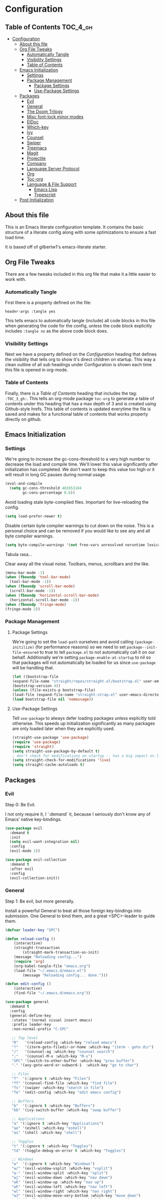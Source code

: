 
* Configuration
:PROPERTIES:
:VISIBILITY: children
:END:

** Table of Contents :TOC_4_gh:
- [[#configuration][Configuration]]
  - [[#about-this-file][About this file]]
  - [[#org-file-tweaks][Org File Tweaks]]
    - [[#automatically-tangle][Automatically Tangle]]
    - [[#visibility-settings][Visibility Settings]]
    - [[#table-of-contents][Table of Contents]]
  - [[#emacs-initialization][Emacs Initialization]]
    - [[#settings][Settings]]
    - [[#package-management][Package Management]]
      - [[#package-settings][Package Settings]]
      - [[#use-package-settings][Use-Package Settings]]
  - [[#packages][Packages]]
    - [[#evil][Evil]]
    - [[#general][General]]
    - [[#the-doom-trilogy][The Doom Trilogy]]
    - [[#misc-font-lock-minor-modes][Misc font-lock minor modes]]
    - [[#eldoc][ElDoc]]
    - [[#which-key][Which-key]]
    - [[#ivy][Ivy]]
    - [[#counsel][Counsel]]
    - [[#swiper][Swiper]]
    - [[#treemacs][Treemacs]]
    - [[#magit][Magit]]
    - [[#projectile][Projectile]]
    - [[#company][Company]]
    - [[#language-server-protocol][Language Server Protocol]]
    - [[#org][Org]]
    - [[#toc-org][Toc-org]]
    - [[#language--file-support][Language & File Support]]
      - [[#emacs-lisp][Emacs Lisp]]
      - [[#typescript][Typescript]]
  - [[#post-initialization][Post Initialization]]

** About this file
This is an Emacs literate configuration template. It contains the basic structure
of a literate config along with some optimizations to ensure a fast load time.

It is based off of gilbertw1's emacs-literate starter.

** Org File Tweaks
There are a few tweaks included in this org file that make it a little easier to
work with.

*** Automatically Tangle
First there is a property defined on the file:

#+BEGIN_SRC :tangle no
header-args :tangle yes
#+END_SRC

This tells emacs to automatically tangle (include) all code blocks in this file when
generating the code for the config, unless the code block explicitly includes
=:tangle no= as the above code block does.

*** Visibility Settings
Next we have a property defined on the [[Configuration][Configuration]] heading that defines the visibility
that tells org to show it's direct children on startup. This way a clean outline of all
sub headings under Configuration is shown each time this file is opened in org-mode.

*** Table of Contents
Finally, there is a [[Table of Contents][Table of Contents]] heading that includes the tag: =:TOC_3_gh:=. This
tells an org-mode package =toc-org= to generate a table of contents under this heading
that has a max depth of 3 and is created using Github-style hrefs. This table of contents
is updated everytime the file is saved and makes for a functional table of contents that
works property directly on github.

** Emacs Initialization
*** Settings
We're going to increase the gc-cons-threshold to a very high number to decrease the load and compile time.
We'll lower this value significantly after initialization has completed. We don't want to keep this value
too high or it will result in long GC pauses during normal usage.

#+BEGIN_SRC emacs-lisp
(eval-and-compile
  (setq gc-cons-threshold 402653184
        gc-cons-percentage 0.6))
#+END_SRC

Avoid loading stale byte-compiled files. Important for live-reloading the config.
#+BEGIN_SRC emacs-lisp
(setq load-prefer-newer t)
#+END_SRC

Disable certain byte compiler warnings to cut down on the noise. This is a personal choice and can be removed
if you would like to see any and all byte compiler warnings.

#+BEGIN_SRC emacs-lisp
(setq byte-compile-warnings '(not free-vars unresolved noruntime lexical make-local))
#+END_SRC

Tabula rasa...

Clear away all the visual noise. Toolbars, menus, scrollbars and the like.
#+BEGIN_SRC emacs-lisp
(menu-bar-mode -1)
(when (fboundp 'tool-bar-mode)
  (tool-bar-mode -1))
(when (fboundp 'scroll-bar-mode)
  (scroll-bar-mode -1))
(when (fboundp 'horizontal-scroll-bar-mode)
  (horizontal-scroll-bar-mode -1))
(when (fboundp 'fringe-mode)
(fringe-mode 2))
#+END_SRC

*** Package Management
**** Package Settings
We're going to set the =load-path= ourselves and avoid calling =(package-initilize)= (for
performance reasons) so we need to set =package--init-file-ensured= to true to tell =package.el=
to not automatically call it on our behalf. Additionally we're setting
=package-enable-at-startup= to nil so that packages will not automatically be loaded for us since
=use-package= will be handling that.

#+BEGIN_SRC emacs-lisp
    (let ((bootstrap-file
	(expand-file-name "straight/repos/straight.el/bootstrap.el" user-emacs-directory))
	(bootstrap-version 4))
    (unless (file-exists-p bootstrap-file)
	(load-file (expand-file-name "straight-strap.el" user-emacs-directory)))
    (load bootstrap-file nil 'nomessage))
#+END_SRC

**** Use-Package Settings
Tell =use-package= to always defer loading packages unless explicitly told otherwise. This speeds up
initialization significantly as many packages are only loaded later when they are explicitly used.

#+BEGIN_SRC emacs-lisp
  (straight-use-package 'use-package)
  (require 'use-package)
  (require 'straight)
  (setq straight-use-package-by-default t)
  ; don't check for modifications on startup -- has a big impact on load time
  (setq straight-check-for-modifications 'live)
  (setq straight-cache-autoloads t)
#+END_SRC

** Packages
*** Evil
Step 0: Be Evil.

I not only require it, I `:demand` it, because I seriously don't know any of Emacs'
native key-bindings.

#+BEGIN_SRC emacs-lisp
(use-package evil
  :demand t
  :init
  (setq evil-want-integration nil)
  :config
  (evil-mode 1))

(use-package evil-collection
  :demand t
  :after evil
  :config
  (evil-collection-init))
#+END_SRC

*** General
Step 1: Be evil, but more generally.

Install a powerful General to beat all those foreign key-bindings into submission.
One General to bind them, and a great <SPC>-leader to guide them.

#+BEGIN_SRC emacs-lisp
(defvar leader-key "SPC")

(defun reload-config ()
    (interactive)
    (straight-transaction
        (straight-mark-transaction-as-init)
	(message "Reloading config...")
	(require 'org)
	(org-babel-tangle-file "emacs.org")
	(load-file "~/.emacs.d/emacs.el")
        (message "Reloading config... done.")))
    
(defun edit-config ()
    (interactive)
    (find-file "~/.emacs.d/emacs.org"))

(use-package general
  :demand t
  :config
  (general-define-key
   :states '(normal visual insert emacs)
   :prefix leader-key
   :non-normal-prefix "C-SPC"

   ;; Top level
   "R"   '(reload-config :which-key "reload emacs")
   "?"   '(iterm-goto-filedir-or-home :which-key "iterm - goto dir")
   "/"   '(counsel-ag :which-key "counsel search")
   ";"   '(counsel-M-x :which-key "M-x")
   "SPC" '(switch-to-other-buffer :which-key "prev buffer")
   "." '(avy-goto-word-or-subword-1  :which-key "go to char")

   ;; Files
   "f"  '(:ignore t :which-key "Files")
   "ff" '(counsel-find-file :which-key "find file")
   "fs" '(swiper :which-key "search in file")
   "fe" '(edit-config :which-key "edit emacs config")

   ;; Buffers
   "b"  '(:ignore t :which-key "Buffers")
   "bb" '(ivy-switch-buffer :which-key "swap buffer")

   ;; Applications
   "a" '(:ignore t :which-key "Applications")
   "ae" '(eshell :which-key "eshell")
   "as" '(shell :which-key "shell")
   
   ;; Toggles
   "t" '(:ignore t :which-key "Toggles")
   "td" '(toggle-debug-on-error t :which-key "Toggles")

   ;; Windows
   "w"  '(:ignore t :which-key "Windows")
   "w/" '(evil-window-vsplit :which-key "vsplit")
   "w-" '(evil-window-split :which-key "split")
   "wj" '(evil-window-down :which-key "nav down")
   "wk" '(evil-window-up :which-key "nav up")
   "wh" '(evil-window-left :which-key "nav left")
   "wl" '(evil-window-right :which-key "nav right")
   "wJ" '(evil-window-move-very-bottom :which-key "move down")
   "wK" '(evil-window-move-very-top :which-key "move up")
   "wH" '(evil-window-move-far-left :which-key "move left")
   "wL" '(evil-window-move-far-right :which-key "move right")
   ))
#+END_SRC

*** The Doom Trilogy
#+BEGIN_SRC emacs-lisp
(use-package doom-themes
    :preface (defvar region-fg nil) ;workaround
    :config
    (load-theme 'doom-dracula t)
    (doom-themes-visual-bell-config)
    (doom-themes-org-config))
    
(use-package solaire-mode
    :hook ((change-major-mode after-revert ediff-prepare-buffer) . turn-on-solaire-mode)
    :config
  (add-hook 'minibuffer-setup-hook #'solaire-mode-in-minibuffer)
  (solaire-mode-swap-bg))
 
(use-package eldoc-eval :demand t)
(use-package shrink-path :demand t)
(use-package all-the-icons :demand t)

(use-package doom-modeline
    :demand t
    :straight (:host github :repo "seagle0128/doom-modeline" :branch "master")
    :hook (after-init . doom-modeline-init))
#+END_SRC
*** Misc font-lock minor modes
On the syntax highlighting spectrum, I err more on the angry fruit-salad side of things.

Rainbow Delimiters make Lisps far more legible to me. Without it, I'm constantly spamming `%` to find matching parens.
It's still useful in other language families, particularly when there's a lot of anonymous functions or callbacks.
So I enable it for all programming modes.
#+BEGIN_SRC emacs-lisp
(use-package rainbow-delimiters
    :hook (prog-mode . rainbow-delimiters-mode))
#+END_SRC
*** ElDoc
ElDoc is a built-in Emacs package for showing documentation for the the symbol at point.

But it dumps it in the echo area (underneath the modeline), which is too cramped for long
docstrings or type definitions, and bumps the modeline up all the time, which annoys me.

So, this package displays that information at point instead.
#+BEGIN_SRC emacs-lisp
(use-package eldoc-overlay
    :straight (:host github :repo "stardiviner/eldoc-overlay" :branch "master")
    :hook (eldoc-mode . eldoc-overlay-enable)
    :config
    (setq eldoc-overlay-backend 'posframe))
#+END_SRC

*** Which-key
Got to throw which-key in here because I can barely remember my own bindings as
well.

#+BEGIN_SRC emacs-lisp
(use-package which-key
  :demand t
  :diminish which-key-mode
  :config
  (which-key-mode)
  (which-key-setup-side-window-bottom)
  (setq which-key-sort-order 'which-key-prefix-then-key-order)
  (setq which-key-popup-type 'side-window
        which-key-side-window-max-height 0.5
        which-key-side-window-max-width 0.33
        which-key-idle-delay 0.5
        which-key-min-display-lines 7))
#+END_SRC

*** Ivy

#+BEGIN_SRC emacs-lisp
(use-package ivy
  :demand t
  :config
  ;; Escape from ivy-minibuffer in one press, not three. (???)
  (define-key ivy-minibuffer-map [escape] 'minibuffer-keyboard-quit)
  (setq ivy-height 15
        ivy-wrap t
        projectile-completion-system 'ivy
        ivy-initial-inputs-alist nil ;; Don't prefix everything with ^
        ivy-format-function #'ivy-format-function-line))
  
(use-package ivy-posframe
  :config
  (setq ivy-fixed-height-minibuffer nil
        ivy-display-functions-alist (append ivy-display-functions-alist
					'((swiper . nil)
					    (counsel-rg . nil)
					    (counsel-ag . nil)
					    (t . ivy-posframe-display-at-frame-center))))
  (ivy-posframe-enable))

(use-package ivy-rich
  :after ivy
  :config
  (ivy-set-display-transformer 'ivy-switch-buffer 'ivy-rich-switch-buffer-transformer)
  (setq ivy-virtual-abbreviate 'full
      ivy-rich-switch-buffer-align-virtual-buffer t))
#+END_SRC

*** Counsel

#+BEGIN_SRC emacs-lisp
(use-package counsel-projectile)
(use-package counsel
  :demand t)
#+END_SRC

*** Swiper

#+BEGIN_SRC emacs-lisp
(use-package swiper
  :commands (swiper swiper-all))
#+END_SRC

*** Treemacs

#+BEGIN_SRC emacs-lisp
(use-package treemacs
  :defer t
  :init
  (with-eval-after-load 'winum
    (define-key winum-keymap (kbd "M-0") #'treemacs-select-window))
  :config
  (setq treemacs-collapse-dirs              (if (executable-find "python") 3 0)
        treemacs-file-event-delay           5000
        treemacs-follow-after-init          t
        treemacs-follow-recenter-distance   0.1
        treemacs-goto-tag-strategy          'refetch-index
        treemacs-indentation                2
        treemacs-indentation-string         " "
        treemacs-is-never-other-window      nil
        treemacs-no-png-images              nil
        treemacs-project-follow-cleanup     nil
        treemacs-persist-file               (expand-file-name ".cache/treemacs-persist" user-emacs-directory)
        treemacs-recenter-after-file-follow nil
        treemacs-recenter-after-tag-follow  nil
        treemacs-show-hidden-files          t
        treemacs-silent-filewatch           nil
        treemacs-silent-refresh             nil
        treemacs-sorting                    'alphabetic-desc
        treemacs-space-between-root-nodes   t
        treemacs-tag-follow-cleanup         t
        treemacs-tag-follow-delay           1.5
        treemacs-width                      35)
    (treemacs-follow-mode t)
    (treemacs-filewatch-mode t))
(use-package treemacs-evil
  :after treemacs evil)

(use-package treemacs-projectile
  :after treemacs projectile)
#+END_SRC
*** Magit
The magical git client. Let's load magit only when one of the several entry pont
functions we invoke regularly outside of magit is called.

#+BEGIN_SRC emacs-lisp
(use-package magit
  :commands (magit-status magit-blame magit-log-buffer-file magit-log-all))
#+END_SRC

*** Projectile

#+BEGIN_SRC emacs-lisp
(use-package projectile
  :demand t)
#+END_SRC

*** Company
#+BEGIN_SRC emacs-lisp
(use-package company
  :config
  (global-company-mode)
  (setq company-tooltip-limit 10)
  (setq company-dabbrev-downcase 0)
  (setq company-idle-delay 0.1)
  (setq company-echo-delay 0.1)
  (setq company-minimum-prefix-length 1)
  (setq company-require-match nil)
  (setq company-selection-wrap-around t)
  (setq company-tooltip-align-annotations t)
  (setq company-tooltip-flip-when-above t))
#+END_SRC
*** Language Server Protocol
#+BEGIN_SRC emacs-lisp
(use-package lsp-mode
    :hook (lsp-mode . lsp-ui-mode)
    :config
    (use-package lsp-ui
        :hook (lsp-ui-mode . (lambda () (setq-local eldoc-documentation-function #'ignore)))
	:config
	(setq lsp-ui-flycheck-live-reporting nil
	      lsp-ui-sideline-code-actions-prefix "💡 "
	      lsp-ui-sideline-ignore-duplicate t
              lsp-ui-sideline-show-symbol nil
              lsp-ui-sideline-delay 1.0
              lsp-ui-doc-include-signature t
              lsp-ui-doc-header nil))
    (use-package company-lsp
	:init
	(setq company-transformers nil ; no client-side filter, let LSP server do it
		company-lsp-async t ; force async requests from LSP
		company-lsp-cache-candidates 'auto)
	(push 'company-lsp company-backends)))
#+END_SRC
*** Org
Because Org is not designed to be run without running make first, and straight.el
does not yet support custom build steps for packages, it is possible to get
spurious warnings from an Org installed via straight.el.

Emacs also provides an outdated version of Org and there is no way to disable this.
This is a way to install Org via straight.el without getting any warnings and without
risking the outdated Org provided by Emacs from being loaded, as described on the
straight.el GitHub repo.

This hack basically provides the three things that Emacs' outdated version of Org
provides, and that a correctly built version of Org would provide, but that the unbuilt
version of Org installed by straight.el does not actually provide.

#+BEGIN_SRC emacs-lisp
(require 'subr-x)
(straight-use-package 'git)

(defun org-git-version ()
  "The Git version of org-mode.
Inserted by installing org-mode or when a release is made."
  (require 'git)
  (let ((git-repo (expand-file-name
                   "straight/repos/org/" user-emacs-directory)))
    (string-trim
     (git-run "describe"
              "--match=release\*"
              "--abbrev=6"
              "HEAD"))))

(defun org-release ()
  "The release version of org-mode.
Inserted by installing org-mode or when a release is made."
  (require 'git)
  (let ((git-repo (expand-file-name
                   "straight/repos/org/" user-emacs-directory)))
    (string-trim
     (string-remove-prefix
      "release_"
      (git-run "describe"
               "--match=release\*"
               "--abbrev=0"
               "HEAD")))))

(provide 'org-version)

(straight-use-package 'org-plus-contrib)
#+END_SRC

*** Toc-org
Let's install and load the =toc-org= package after org mode is loaded. This is the
package that automatically generates an up to date table of contents for us.
#+BEGIN_SRC emacs-lisp
(use-package toc-org
  :after org
  :init (add-hook 'org-mode-hook #'toc-org-enable))
#+END_SRC

*** Language & File Support
**** Emacs Lisp
#+BEGIN_SRC emacs-lisp
(defun my-elisp-eldoc-function ()
"Wrap `elisp-eldoc-documentation-function` and enrich it with the first line of the function docstring"
    (let* ((fnsym (car (elisp--fnsym-in-current-sexp)))
	(doc-string (ignore-errors (documentation fnsym)))
	(doc-first-line (car (ignore-errors (split-string doc-string "\n")))))
	(if doc-first-line
	    (concat (elisp-eldoc-documentation-function) "\n\n" (symbol-name fnsym) ":\n" doc-first-line)
	    (or (elisp-eldoc-documentation-function) ""))))

(add-hook 'emacs-lisp-mode-hook
          (lambda ()
            (setq-local eldoc-documentation-function #'my-elisp-eldoc-function)))

(add-hook 'org-src-mode-hook
          (lambda ()
	    (when (eq major-mode 'emacs-lisp-mode)
              (setq-local eldoc-documentation-function #'my-elisp-eldoc-function))))
#+END_SRC
**** Typescript
#+BEGIN_SRC emacs-lisp
(use-package typescript-mode
    :commands typescript-mode
    :mode "\\.\\(js\\|jsx\\|ts\\|tsx\\)\\'"
    :hook (typescript-mode . flycheck-mode))
  
(use-package lsp-javascript-typescript
    :hook ((typescript-mode . lsp-mode) 
           (typescript-mode . lsp-javascript-typescript-enable))
    :config
    (defun lsp-prefix-company-transformer (candidates)
	(let ((completion-ignore-case t))
	(all-completions (company-grab-symbol) candidates)))
    (make-local-variable 'company-transformers)
    (add-to-list 'company-transformers 'lsp-prefix-company-transformer))
#+END_SRC


** Post Initialization

#+BEGIN_SRC emacs-lisp
(setq gc-cons-threshold 16777216
      gc-cons-percentage 0.1)
(defun display-startup-echo-area-message ()
(message "Initialization completed in %s." (emacs-init-time)))
#+END_SRC

